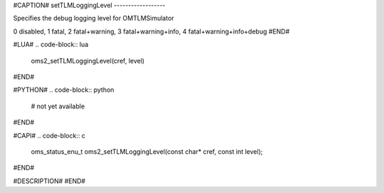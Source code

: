 #CAPTION#
setTLMLoggingLevel
------------------

Specifies the debug logging level for OMTLMSimulator

0 disabled, 1 fatal, 2 fatal+warning, 3 fatal+warning+info, 4 fatal+warning+info+debug
#END#

#LUA#
.. code-block:: lua

  oms2_setTLMLoggingLevel(cref, level)

#END#

#PYTHON#
.. code-block:: python

  # not yet available

#END#

#CAPI#
.. code-block:: c

  oms_status_enu_t oms2_setTLMLoggingLevel(const char* cref, const int level);

#END#

#DESCRIPTION#
#END#
